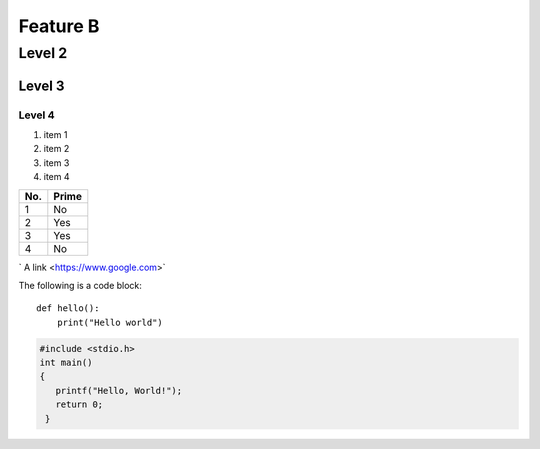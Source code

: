 Feature B
=========

Level 2
-------

Level 3
^^^^^^^

Level 4
"""""""


1. item 1
2. item 2
#. item 3
#. item 4


====== ====== 
No.    Prime
====== ====== 
1      No
2      Yes
3      Yes
4      No
====== ====== 

` A link <https://www.google.com>`


The following is a code block::
  
  def hello():
      print("Hello world")


.. code-block:: c

   #include <stdio.h>
   int main()
   {
      printf("Hello, World!");
      return 0;
    }

